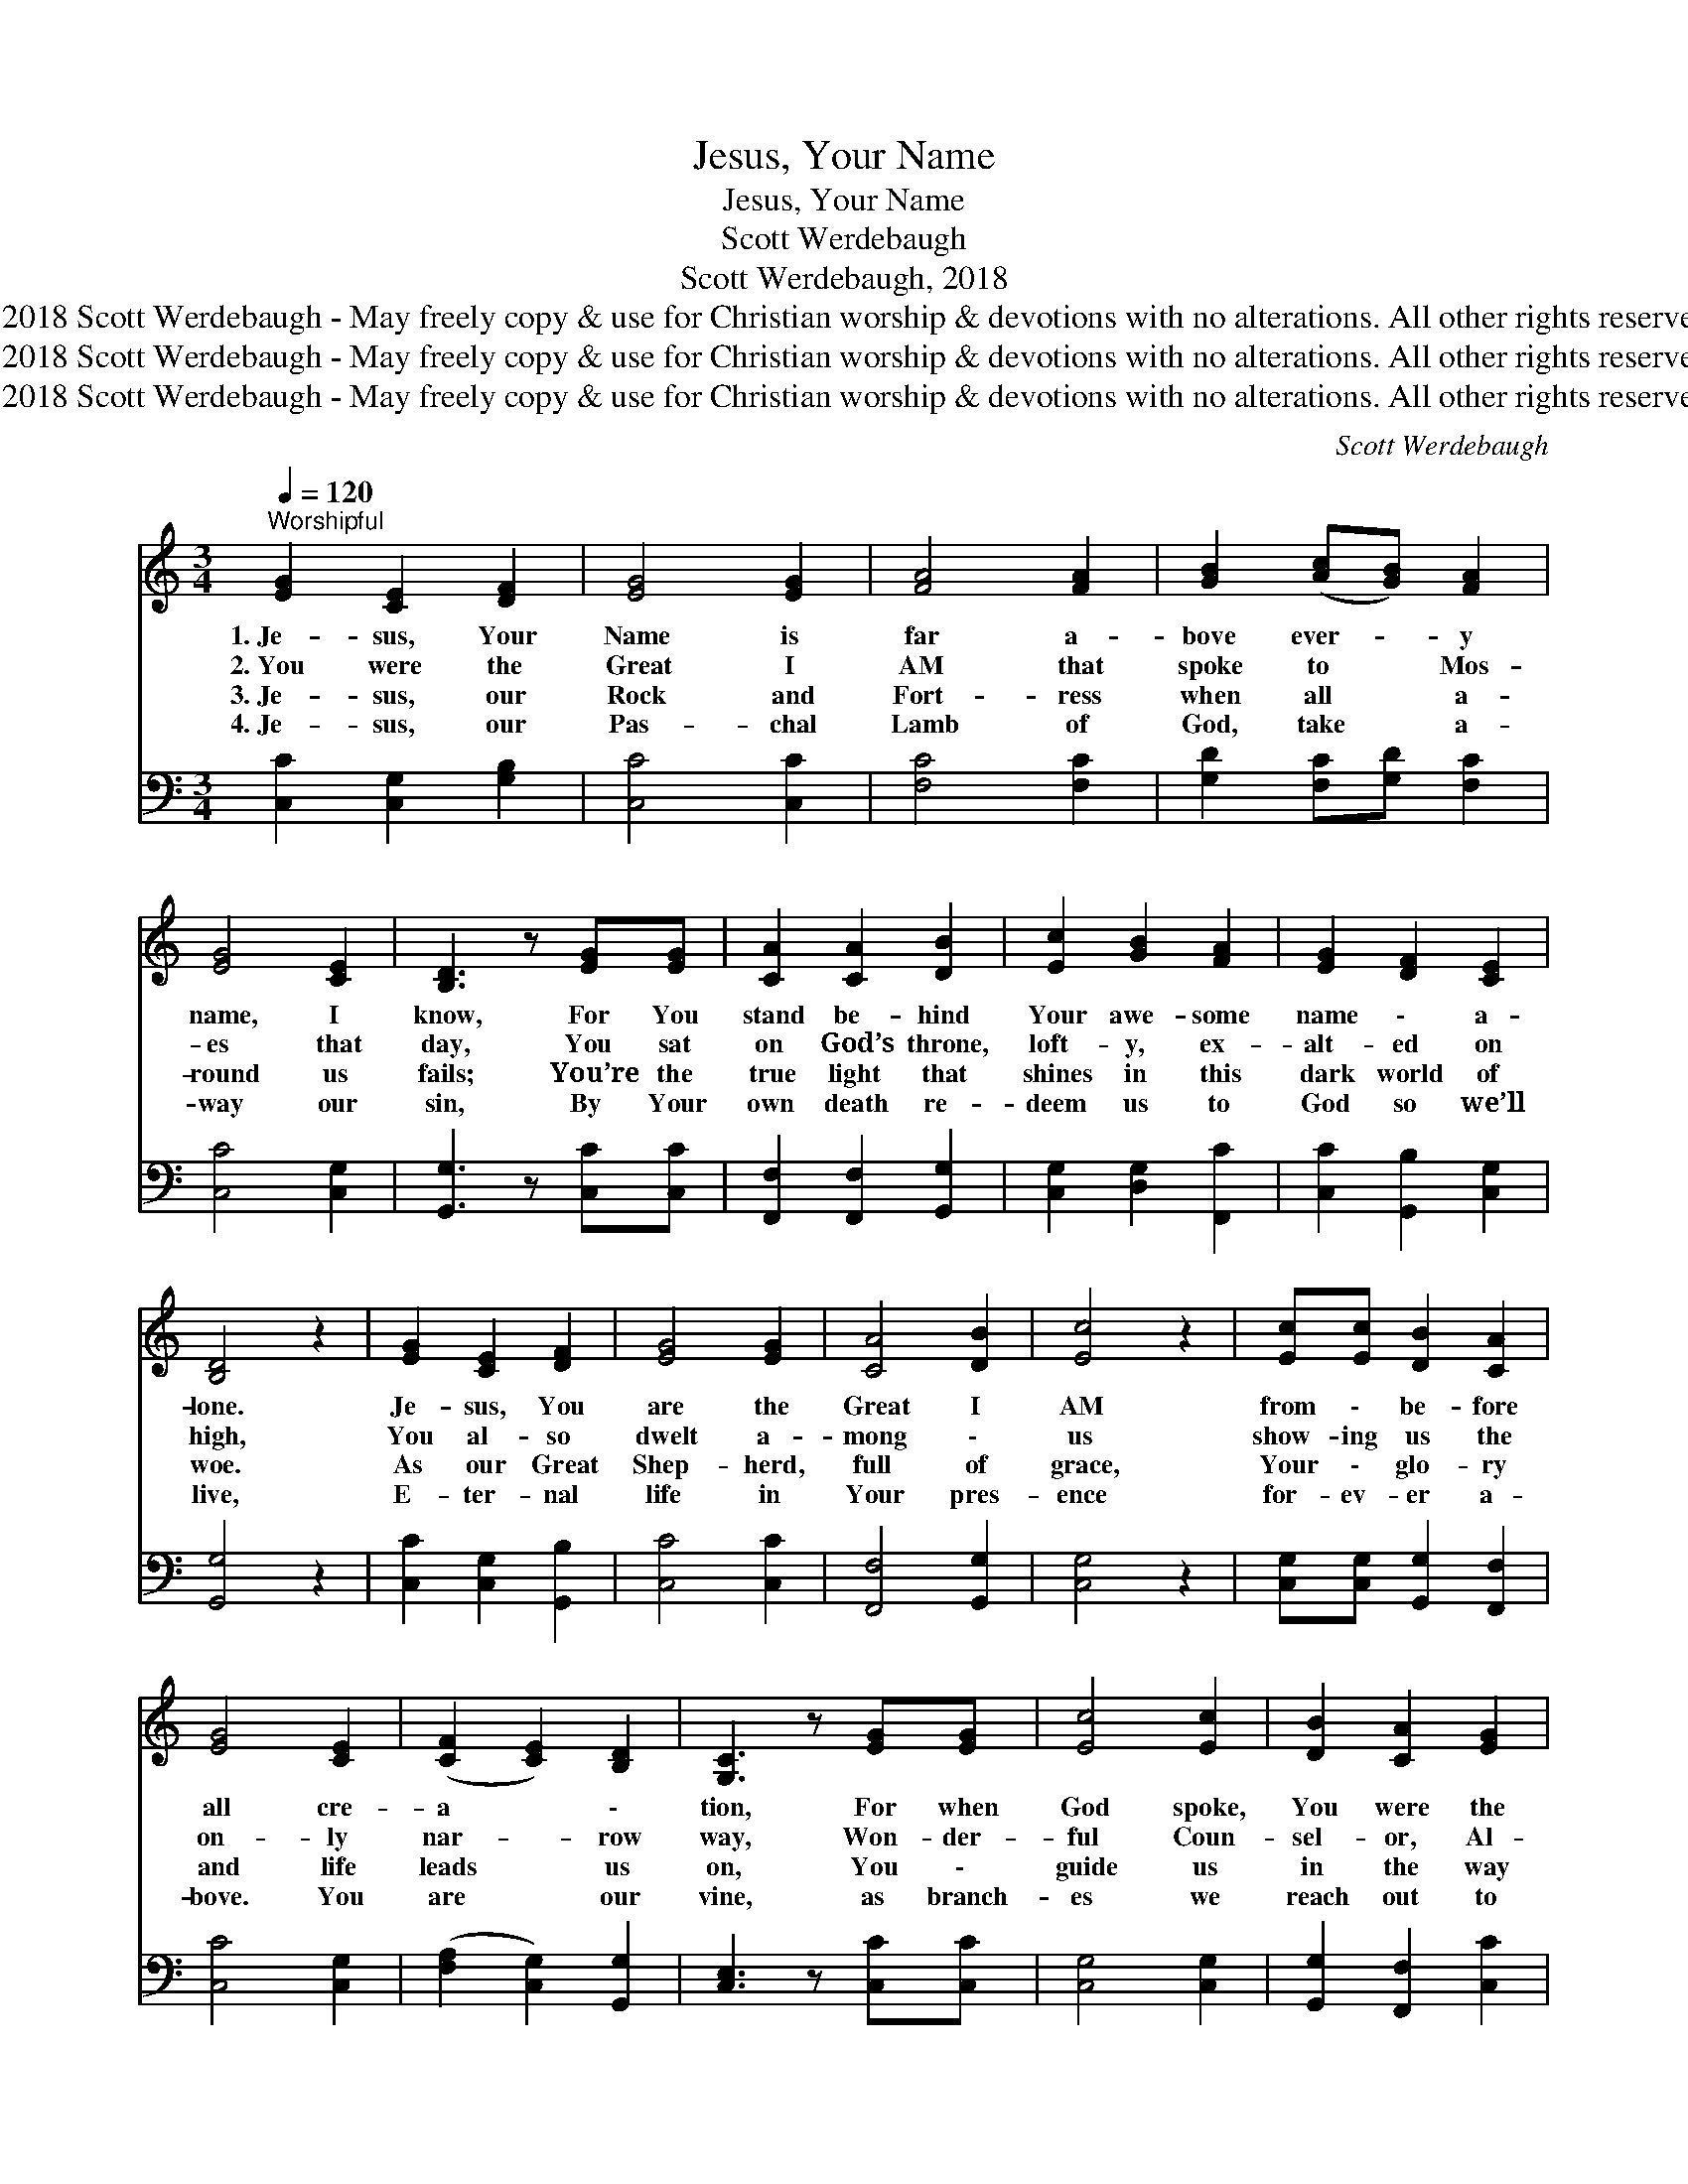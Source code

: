 X:1
T:Jesus, Your Name
T:Jesus, Your Name
T:Scott Werdebaugh
T:Scott Werdebaugh, 2018
T:© 2018 Scott Werdebaugh - May freely copy &amp; use for Christian worship &amp; devotions with no alterations. All other rights reserved.
T:© 2018 Scott Werdebaugh - May freely copy &amp; use for Christian worship &amp; devotions with no alterations. All other rights reserved.
T:© 2018 Scott Werdebaugh - May freely copy &amp; use for Christian worship &amp; devotions with no alterations. All other rights reserved.
C:Scott Werdebaugh
Z:© 2018 Scott Werdebaugh - May freely copy & use for Christian
Z:worship & devotions with no alterations. All other rights reserved.
%%score 1 ( 2 3 )
L:1/8
Q:1/4=120
M:3/4
K:C
V:1 treble 
V:2 bass 
V:3 bass 
V:1
"^Worshipful" [EG]2 [CE]2 [DF]2 | [EG]4 [EG]2 | [FA]4 [FA]2 | [GB]2 ([Ac][GB]) [FA]2 | %4
w: 1.~Je- sus, Your|Name is|far a-|bove ever- * y|
w: 2.~You were the|Great I|AM that|spoke to * Mos-|
w: 3.~Je- sus, our|Rock and|Fort- ress|when all * a-|
w: 4.~Je- sus, our|Pas- chal|Lamb of|God, take * a-|
 [EG]4 [CE]2 | [B,D]3 z [EG][EG] | [CA]2 [CA]2 [DB]2 | [Ec]2 [GB]2 [FA]2 | [EG]2 [DF]2 [CE]2 | %9
w: name, I|know, For You|stand be- hind|Your awe- some|name \- a-|
w: es that|day, You sat|on God’s throne,|loft- y, ex-|alt- ed on|
w: round us|fails; You’re the|true light that|shines in this|dark world of|
w: way our|sin, By Your|own death re-|deem us to|God so we’ll|
 [B,D]4 z2 | [EG]2 [CE]2 [DF]2 | [EG]4 [EG]2 | [CA]4 [DB]2 | [Ec]4 z2 | [Ec][Ec] [DB]2 [CA]2 | %15
w: lone.|Je- sus, You|are the|Great I|AM|from \- be- fore|
w: high,|You al- so|dwelt a-|mong \-|us|show- ing us the|
w: woe.|As our Great|Shep- herd,|full of|grace,|Your \- glo- ry|
w: live,|E- ter- nal|life in|Your pres-|ence|for- ev- er a-|
 [EG]4 [CE]2 | ([CF]2 [CE]2) [B,D]2 | [G,C]3 z [EG][EG] | [Ec]4 [Ec]2 | [DB]2 [CA]2 [EG]2 | %20
w: all cre-|a * \-|tion, For when|God spoke,|You were the|
w: on- ly|nar- * row|way, Won- der-|ful Coun-|sel- or, Al-|
w: and life|leads * us|on, You \-|guide us|in the way|
w: bove. You|are * our|vine, as branch-|es we|reach out to|
 [FA]4 [DB]2 | [Ec]4 [CA][CA] | [EG]2 [EG]2 [CE]2 | [B,D]4 z2 | [CA]4 [DB]2 | [Ec]2 [Ec]4 | %26
w: Word of|God Al \-|might \- \-|y,|You were|the Word|
w: might- y|God, E \-|ter- nal Fath-|er,|Prince of|Peace, our|
w: we should|go, And as|our Bread of|Life,|we live|on Your|
w: You. You|have o- ver-|come \- the|world,|You’re our|ma- jes-|
 [CA]2 [EG]2 [CE]2 | [B,D]4 [G,C]2 | [EG]2 [EG]2 [DF]2 | [CE]2 [B,D]2 [B,D]2 | [CE]4 [CF]2 | %31
w: who was with|God and|He a- lone|was God, And|on- ly|
w: re- fuge, our|strength, Son|of God, You|love us, and|are with|
w: ev- er- y|word; Your|love, truth, and|life our souls|You re-|
w: tic com- ing|King, our|sole hope of|glo- ry are|You! O|
 [EG]4 [EG]2 | [CA]4 [DB]2 | [Ec]4 [DB]2 | [Ec]4 [CA]2 | [EG]4 [CE]2 | [B,D]6 | !fermata![G,C]6 || %38
w: You cre-|at- ed|all and|all with|such great|beau-|ty.|
w: us, and|make us|ho- ly|on- ly|un \-|to|You.|
w: store as|we make|You our|God, our|on \-|ly|Lord.|
w: come, Lord|Je- sus,|come, and|take us|Home \-|with|You!|
"^Refrain" [EG]2 [CE]2 [DF]2 | [EG]4 [EG]2 | [CA]4 [DB]2 | [CA]4 [EG]2 | [EG]4 z2 | %43
w: |||||
w: |||||
w: |||||
w: |||||
 [CA]2 [CA]2 [DB]2 | [Ec]4 [CA]2 | ([EG]4 [CE]2) | [B,D]4 z2 | [EG]2 [CE]2 [DF]2 | [EG]4 [EG][Ec] | %49
w: ||||||
w: ||||||
w: ||||||
w: ||||||
 ([Ec]2 [DB]2) [CA]2 | [EG]4 [EG]2 | [CA]4 [DB]2 | [Ec]4 z2 | [EG]2 [FA]4 | [Fc]2 [Fd]4 | %55
w: ||||||
w: ||||||
w: ||||||
w: ||||||
 [Fc]2 !fermata![Ec]4 |] %56
w: |
w: |
w: |
w: |
V:2
 [C,C]2 [C,G,]2 [G,B,]2 | [C,C]4 [C,C]2 | [F,C]4 [F,C]2 | [G,D]2 [F,C][G,D] [F,C]2 | %4
w: ||||
 [C,C]4 [C,G,]2 | [G,,G,]3 z [C,C][C,C] | [F,,F,]2 [F,,F,]2 [G,,G,]2 | [C,G,]2 [D,G,]2 [F,,C]2 | %8
w: ||||
 [C,C]2 [G,,B,]2 [C,G,]2 | [G,,G,]4 z2 | [C,C]2 [C,G,]2 [G,,B,]2 | [C,C]4 [C,C]2 | %12
w: ||||
 [F,,F,]4 [G,,G,]2 | [C,G,]4 z2 | [C,G,][C,G,] [G,,G,]2 [F,,F,]2 | [C,C]4 [C,G,]2 | %16
w: ||||
 ([F,A,]2 [C,G,]2) [G,,G,]2 | [C,E,]3 z [C,C][C,C] | [C,G,]4 [C,G,]2 | [G,,G,]2 [F,,F,]2 [C,C]2 | %20
w: ||||
 [F,C]4 [G,,G,]2 | [C,G,]4 [F,A,][F,A,] | [C,C]2 [C,C]2 [C,G,]2 | [G,,G,]4 z2 | [F,,F,]4 [G,,G,]2 | %25
w: |||||
 [C,G,]2 [C,G,]4 | [F,,F,]2 [C,C]2 [C,G,]2 | [G,,G,]4 [C,E,]2 | [C,C]2 [C,C]2 [G,B,]2 | %29
w: ||||
 [C,G,]2 [G,,G,]2 [G,,G,]2 | [C,G,]4 [F,A,]2 | [C,C]4 [C,C]2 | [F,,F,]4 [G,,G,]2 | %33
w: ||||
 [C,G,]4 [G,,G,]2 | [C,G,]4 [F,,F,]2 | [C,C]4 [C,G,]2 | (G,4 F,2) | !fermata![C,E,]6 || %38
w: |||||
 [C,C]2 [C,G,]2 [G,B,]2 | [C,C]4 [C,C]2 | [F,,F,]4 [G,,G,]2 | [F,,F,]4 [C,C]2 | [C,C]4 z2 | %43
w: Je- sus, Your|Name a-|lone means|more to|me;|
 [F,,F,]2 [F,,F,]2 [G,,G,]2 | [C,G,]4 [F,,F,]2 | ([C,C]4 [C,G,]2) | [G,,G,]4 z2 | %47
w: Je- sus, Your|Name is|ho- *|ly.|
 [C,C]2 [C,G,]2 [G,,B,]2 | [C,C]4 [C,C][C,G,] | ([C,G,]2 [G,,G,]2) [F,,F,]2 | [C,C]4 [C,C]2 | %51
w: Your prec- ious|blood cov- ers|all * our|sin, Through|
 [F,,F,]4 [G,,G,]2 | [C,G,]4 z2 | [C,C]2 [F,C]4 | [F,A,]2 [G,B,]4 | [F,A,]2 !fermata![C,G,]4 |] %56
w: You a-|lone,|I've been|made clean|a- gain.|
V:3
 x6 | x6 | x6 | x6 | x6 | x6 | x6 | x6 | x6 | x6 | x6 | x6 | x6 | x6 | x6 | x6 | x6 | x6 | x6 | %19
 x6 | x6 | x6 | x6 | x6 | x6 | x6 | x6 | x6 | x6 | x6 | x6 | x6 | x6 | x6 | x6 | x6 | G,,6 | x6 || %38
 x6 | x6 | x6 | x6 | x6 | x6 | x6 | x6 | x6 | x6 | x6 | x6 | x6 | x6 | x6 | x6 | x6 | x6 |] %56

